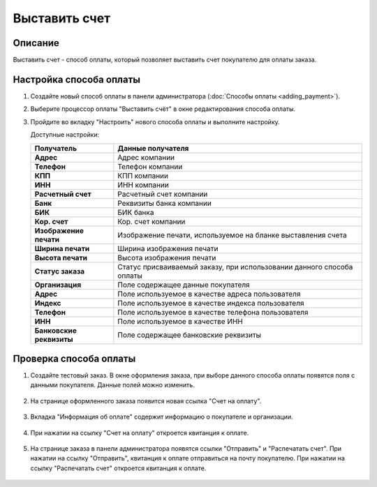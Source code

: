 Выставить счет
--------------

Описание
========

Выставить счет - способ оплаты, который позволяет выставить счет покупателю для оплаты заказа.

Настройка способа оплаты
========================

1.  Создайте новый способ оплаты в панели администратора (:doc:`Способы оплаты <adding_payment>`).

2.  Выберите процессор оплаты "Выставить счёт" в окне редактирования способа оплаты.

    .. fancybox:: img/invoice_01.png
        :alt: Выставить счет

3.  Пройдите во вкладку "Настроить" нового способа оплаты и выполните настройку.

    .. fancybox:: img/invoice_02.png
        :alt: Выставить счет

    Доступные настройки:

    .. list-table::
        :header-rows: 1
        :stub-columns: 1
        :widths: 10 30

        *   -   Получатель
            -   Данные получателя

        *   -   Адрес
            -   Адрес компании

        *   -   Телефон
            -   Телефон компании

        *   -   КПП
            -   КПП компании

        *   -   ИНН
            -   ИНН компании

        *   -   Расчетный счет
            -   Расчетный счет компании

        *   -   Банк
            -   Реквизиты банка компании

        *   -   БИК
            -   БИК банка

        *   -   Кор. счет
            -   Кор. счет компании

        *   -   Изображение печати
            -   Изображение печати, используемое на бланке выставления счета

        *   -   Ширина печати
            -   Ширина изображения печати

        *   -   Высота печати
            -   Высота изображения печати

        *   -   Статус заказа
            -   Статус присваиваемый заказу, при использовании данного способа оплаты

        *   -   Организация
            -   Поле содержащее данные покупателя

        *   -   Адрес
            -   Поле используемое в качестве адреса пользователя

        *   -   Индекс
            -   Поле используемое в качестве индекса пользователя

        *   -   Телефон
            -   Поле используемое в качестве телефона пользователя

        *   -   ИНН
            -   Поле используемое в качестве ИНН

        *   -   Банковские реквизиты
            -   Поле содержащее банковские реквизиты

Проверка способа оплаты
=======================

1. Создайте тестовый заказ. В окне оформления заказа, при выборе данного способа оплаты появятся поля с данными покупателя. Данные полей можно изменить.

    .. fancybox:: img/invoice_03.png
        :alt: Выставить счет

2. На странице оформленного заказа появится новая ссылка "Счет на оплату".

    .. fancybox:: img/invoice_04.png
        :alt: Выставить счет

3. Вкладка "Информация об оплате" содержит информацию о покупателе и организации.

    .. fancybox:: img/invoice_05.png
        :alt: Выставить счет

4. При нажатии на ссылку "Счет на оплату" откроется квитанция к оплате.

    .. fancybox:: img/invoice_06.png
        :alt: Выставить счет

5. На странице заказа в панели администратора появятся ссылки "Отправить" и "Распечатать счет". При нажатии на ссылку "Отправить", квитанция к оплате отправиться на почту покупателю. При нажатии на ссылку "Распечатать счет" откроется квитанция к оплате.

    .. fancybox:: img/invoice_07.png
        :alt: Выставить счет
